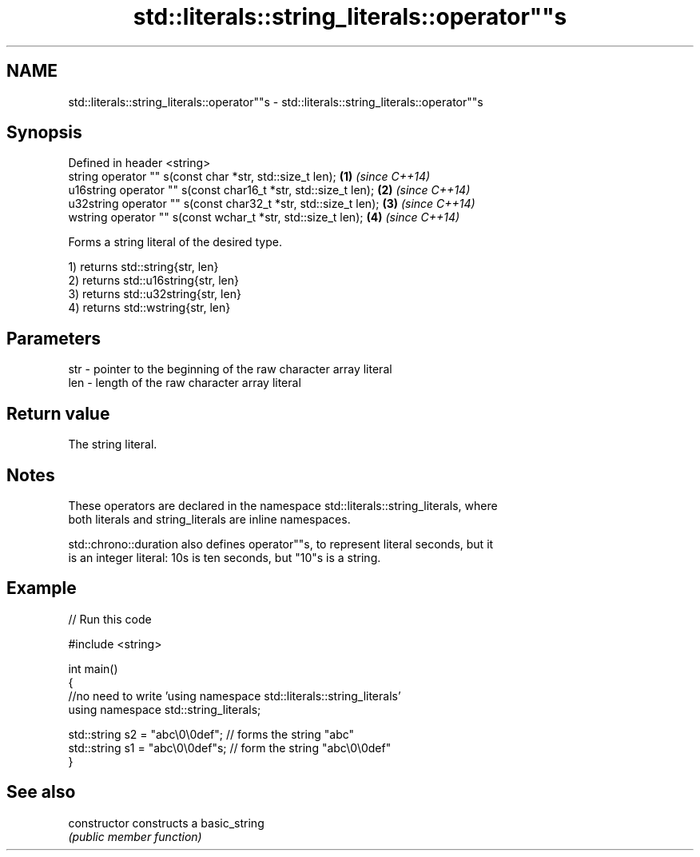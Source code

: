 .TH std::literals::string_literals::operator""s 3 "Nov 25 2015" "2.0 | http://cppreference.com" "C++ Standard Libary"
.SH NAME
std::literals::string_literals::operator""s \- std::literals::string_literals::operator""s

.SH Synopsis
   Defined in header <string>
   string operator "" s(const char *str, std::size_t len);        \fB(1)\fP \fI(since C++14)\fP
   u16string operator "" s(const char16_t *str, std::size_t len); \fB(2)\fP \fI(since C++14)\fP
   u32string operator "" s(const char32_t *str, std::size_t len); \fB(3)\fP \fI(since C++14)\fP
   wstring operator "" s(const wchar_t *str, std::size_t len);    \fB(4)\fP \fI(since C++14)\fP

   Forms a string literal of the desired type.

   1) returns std::string{str, len}
   2) returns std::u16string{str, len}
   3) returns std::u32string{str, len}
   4) returns std::wstring{str, len}

.SH Parameters

   str - pointer to the beginning of the raw character array literal
   len - length of the raw character array literal

.SH Return value

   The string literal.

.SH Notes

   These operators are declared in the namespace std::literals::string_literals, where
   both literals and string_literals are inline namespaces.

   std::chrono::duration also defines operator""s, to represent literal seconds, but it
   is an integer literal: 10s is ten seconds, but "10"s is a string.

.SH Example

   
// Run this code

 #include <string>
  
 int main()
 {
     //no need to write 'using namespace std::literals::string_literals'
     using namespace std::string_literals;
  
     std::string s2 = "abc\\0\\0def"; // forms the string "abc"
     std::string s1 = "abc\\0\\0def"s; // form the string "abc\\0\\0def"
 }

.SH See also

   constructor   constructs a basic_string
                 \fI(public member function)\fP 
